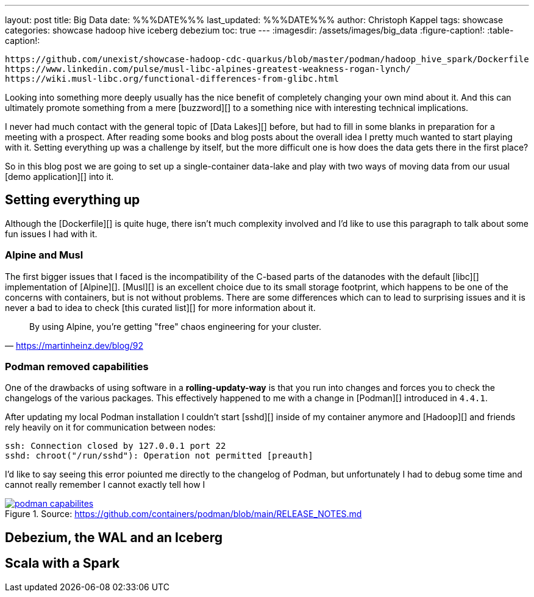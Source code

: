---
layout: post
title: Big Data
date: %%%DATE%%%
last_updated: %%%DATE%%%
author: Christoph Kappel
tags: showcase
categories: showcase hadoop hive iceberg debezium
toc: true
---
:imagesdir: /assets/images/big_data
:figure-caption!:
:table-caption!:

```
https://github.com/unexist/showcase-hadoop-cdc-quarkus/blob/master/podman/hadoop_hive_spark/Dockerfile
https://www.linkedin.com/pulse/musl-libc-alpines-greatest-weakness-rogan-lynch/
https://wiki.musl-libc.org/functional-differences-from-glibc.html
```

Looking into something more deeply usually has the nice benefit of completely changing your own
mind about it.
And this can ultimately promote something from a mere [buzzword][] to a something nice with
interesting technical implications.

I never had much contact with the general topic of [Data Lakes][] before, but had to fill in some
blanks in preparation for a meeting with a prospect.
After reading some books and blog posts about the overall idea I pretty much wanted to start
playing with it.
Setting everything up was a challenge by itself, but the more difficult one is how does the data
gets there in the first place?

So in this blog post we are going to set up a single-container data-lake and play with two ways of
moving data from our usual [demo application][] into it.

== Setting everything up

Although the [Dockerfile][] is quite huge, there isn't much complexity involved and I'd like to
use this paragraph to talk about some fun issues I had with it.

=== Alpine and Musl

The first bigger issues that I faced is the incompatibility of the C-based parts of the datanodes
with the default [libc][] implementation of [Alpine][].
[Musl][] is an excellent choice due to its small storage footprint, which happens to be one of the
concerns with containers, but is not without problems.
There are some differences which can to lead to surprising issues and it is never a bad to idea to
check [this curated list][] for more information about it.

[quote,'https://martinheinz.dev/blog/92']
By using Alpine, you're getting "free" chaos engineering for your cluster.

=== Podman removed capabilities

One of the drawbacks of using software in a **rolling-updaty-way** is that you run into
changes and forces you to check the changelogs of the various packages.
This effectively happened to me with a change in [Podman][] introduced in `4.4.1`.

After updating my local Podman installation I couldn't start [sshd][] inside of my container
anymore and [Hadoop][] and friends rely heavily on it for communication between nodes:

[source,log]
----
ssh: Connection closed by 127.0.0.1 port 22
sshd: chroot("/run/sshd"): Operation not permitted [preauth]
----

I'd like to say seeing this error poiunted me directly to the changelog of Podman, but unfortunately
I had to debug some time and cannot really remember
I cannot exactly tell how I

[link=https://github.com/containers/podman/blob/main/RELEASE_NOTES.md]
.Source: https://github.com/containers/podman/blob/main/RELEASE_NOTES.md
image::podman_capabilites.png[]

== Debezium, the WAL and an Iceberg

== Scala with a Spark